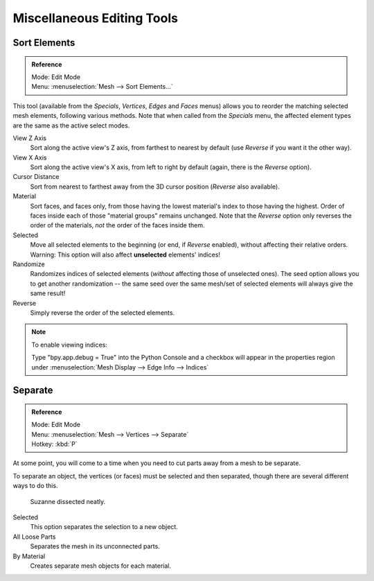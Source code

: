 ..    TODO/Review: {{review|partial=X}}.

***************************
Miscellaneous Editing Tools
***************************

Sort Elements
=============

.. admonition:: Reference
   :class: refbox

   | Mode:     Edit Mode
   | Menu:     :menuselection:`Mesh --> Sort Elements...`

This tool (available from the *Specials*, *Vertices*,
*Edges* and *Faces* menus)
allows you to reorder the matching selected mesh elements, following various methods.
Note that when called from the *Specials* menu,
the affected element types are the same as the active select modes.

View Z Axis
   Sort along the active view's Z axis, from farthest to nearest by default
   (use *Reverse* if you want it the other way).
View X Axis
   Sort along the active view's X axis, from left to right by default (again, there is the *Reverse* option).
Cursor Distance
   Sort from nearest to farthest away from the 3D cursor position (*Reverse* also available).
Material
   Sort faces, and faces only, from those having the lowest material's index to those having the highest.
   Order of faces inside each of those "material groups" remains unchanged.
   Note that the *Reverse* option only reverses the order of the materials,
   *not* the order of the faces inside them.
Selected
   Move all selected elements to the beginning (or end, if *Reverse* enabled),
   without affecting their relative orders.
   Warning: This option will also affect **unselected** elements' indices!
Randomize
   Randomizes indices of selected elements (*without* affecting those of unselected ones).
   The seed option allows you to get another randomization --
   the same seed over the same mesh/set of selected elements will always give the same result!
Reverse
   Simply reverse the order of the selected elements.

.. note:: To enable viewing indices:

   Type "bpy.app.debug = True" into the Python Console and a checkbox will appear in the
   properties region under :menuselection:`Mesh Display --> Edge Info --> Indices`


.. _object-separate:

Separate
========

.. admonition:: Reference
   :class: refbox

   | Mode:     Edit Mode
   | Menu:     :menuselection:`Mesh --> Vertices --> Separate`
   | Hotkey:   :kbd:`P`

At some point, you will come to a time when you need to cut parts away from a mesh to be separate.

To separate an object, the vertices (or faces) must be selected and then separated,
though there are several different ways to do this.

.. figure:: /images/modeling_meshes_editing_misc_separate-example.png

   Suzanne dissected neatly.

Selected
   This option separates the selection to a new object.
All Loose Parts
   Separates the mesh in its unconnected parts.
By Material
   Creates separate mesh objects for each material.

.. seealso::

   :ref:`Joining objects <object-join>`.

